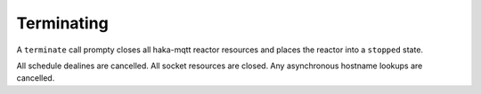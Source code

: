 ============
Terminating
============

A ``terminate`` call prompty closes all haka-mqtt reactor resources and
places the reactor into a ``stopped`` state.

All schedule dealines are cancelled.  All socket resources are closed.
Any asynchronous hostname lookups are cancelled.
